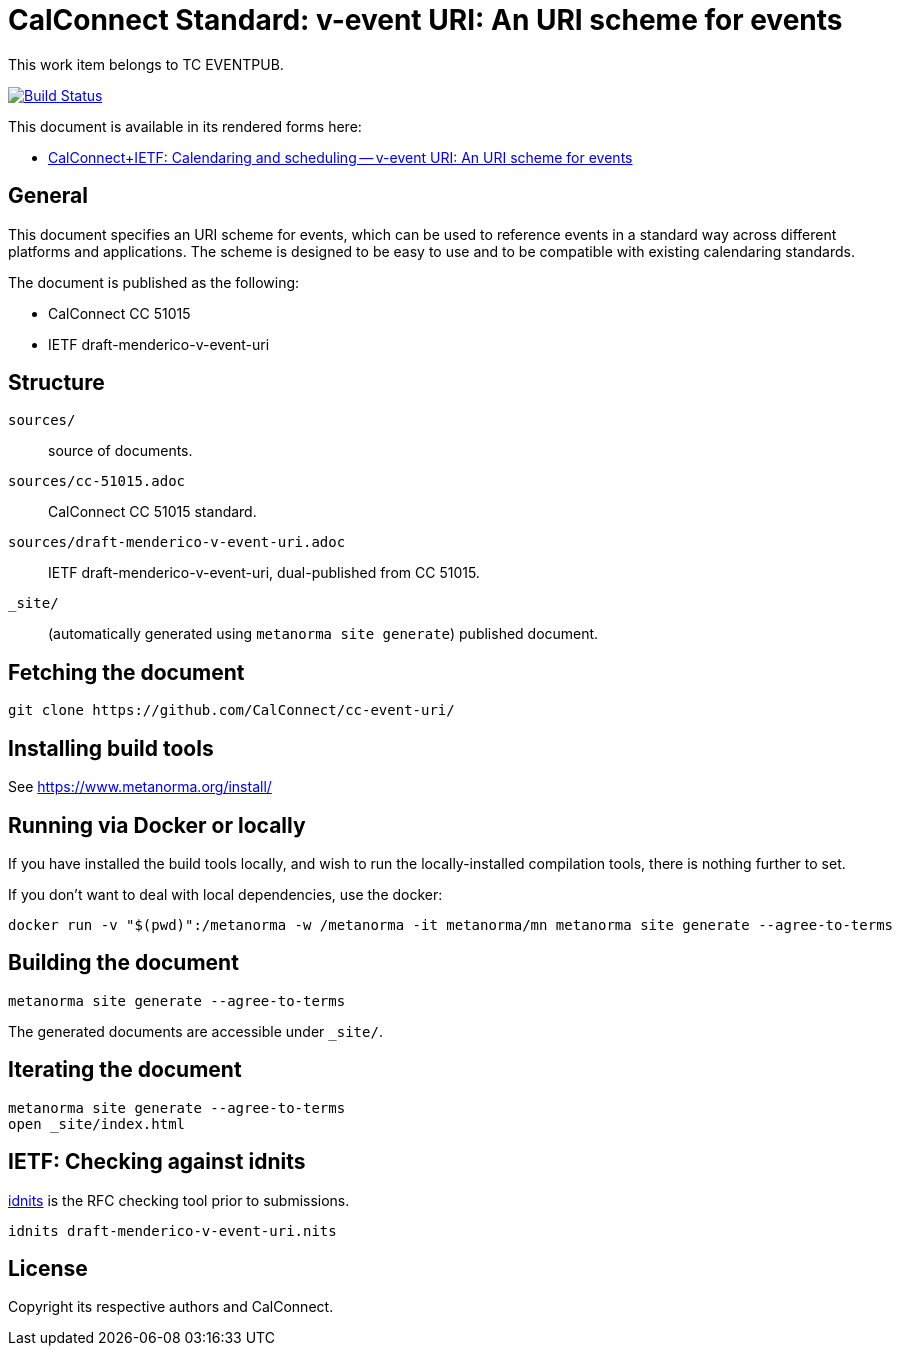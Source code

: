 = CalConnect Standard: v-event URI: An URI scheme for events

This work item belongs to TC EVENTPUB.

image:https://github.com/CalConnect/cc-event-uri/actions/workflows/generate.yml/badge.svg["Build Status", link="https://github.com/CalConnect/cc-event-uri/actions/workflows/generate.yml"]

This document is available in its rendered forms here:

* https://calconnect.github.io/cc-event-uri/[CalConnect+IETF: Calendaring and scheduling -- v-event URI: An URI scheme for events]

== General

This document specifies an URI scheme for events, which can be used to
reference events in a standard way across different platforms and
applications. The scheme is designed to be easy to use and to be
compatible with existing calendaring standards.

The document is published as the following:

* CalConnect CC 51015
* IETF draft-menderico-v-event-uri


== Structure

`sources/`::
source of documents.

`sources/cc-51015.adoc`::
CalConnect CC 51015 standard.

`sources/draft-menderico-v-event-uri.adoc`::
IETF draft-menderico-v-event-uri, dual-published from CC 51015.

`_site/`::
(automatically generated using `metanorma site generate`) published document.


== Fetching the document

[source,sh]
----
git clone https://github.com/CalConnect/cc-event-uri/
----


== Installing build tools

See https://www.metanorma.org/install/


== Running via Docker or locally

If you have installed the build tools locally, and wish to run the
locally-installed compilation tools, there is nothing further to set.

If you don't want to deal with local dependencies, use the docker:

[source,sh]
----
docker run -v "$(pwd)":/metanorma -w /metanorma -it metanorma/mn metanorma site generate --agree-to-terms
----


== Building the document

[source,sh]
----
metanorma site generate --agree-to-terms
----

The generated documents are accessible under `_site/`.


== Iterating the document

[source,sh]
----
metanorma site generate --agree-to-terms
open _site/index.html
----


== IETF: Checking against idnits

https://tools.ietf.org/tools/idnits/[idnits] is the RFC checking tool prior to
submissions.

[source,sh]
----
idnits draft-menderico-v-event-uri.nits
----


== License

Copyright its respective authors and CalConnect.

